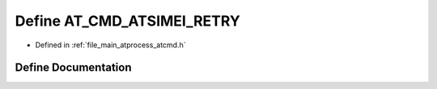 .. _exhale_define_atcmd_8h_1a878d005b9a27279b143f9291e71d31eb:

Define AT_CMD_ATSIMEI_RETRY
===========================

- Defined in :ref:`file_main_atprocess_atcmd.h`


Define Documentation
--------------------


.. doxygendefine:: AT_CMD_ATSIMEI_RETRY
